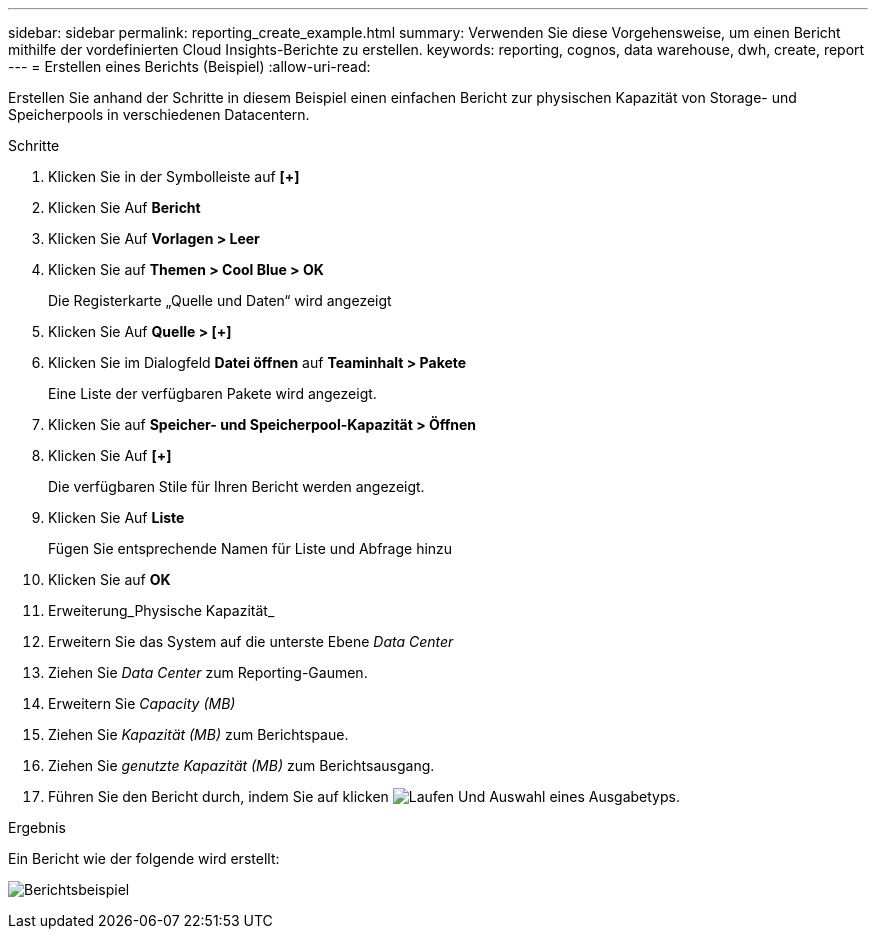 ---
sidebar: sidebar 
permalink: reporting_create_example.html 
summary: Verwenden Sie diese Vorgehensweise, um einen Bericht mithilfe der vordefinierten Cloud Insights-Berichte zu erstellen. 
keywords: reporting, cognos, data warehouse, dwh, create, report 
---
= Erstellen eines Berichts (Beispiel)
:allow-uri-read: 


[role="lead"]
Erstellen Sie anhand der Schritte in diesem Beispiel einen einfachen Bericht zur physischen Kapazität von Storage- und Speicherpools in verschiedenen Datacentern.

.Schritte
. Klicken Sie in der Symbolleiste auf *[+]*
. Klicken Sie Auf *Bericht*
. Klicken Sie Auf *Vorlagen > Leer*
. Klicken Sie auf *Themen > Cool Blue > OK*
+
Die Registerkarte „Quelle und Daten“ wird angezeigt

. Klicken Sie Auf *Quelle > [+]*
. Klicken Sie im Dialogfeld *Datei öffnen* auf *Teaminhalt > Pakete*
+
Eine Liste der verfügbaren Pakete wird angezeigt.

. Klicken Sie auf *Speicher- und Speicherpool-Kapazität > Öffnen*
. Klicken Sie Auf *[+]*
+
Die verfügbaren Stile für Ihren Bericht werden angezeigt.

. Klicken Sie Auf *Liste*
+
Fügen Sie entsprechende Namen für Liste und Abfrage hinzu

. Klicken Sie auf *OK*
. Erweiterung_Physische Kapazität_
. Erweitern Sie das System auf die unterste Ebene _Data Center_
. Ziehen Sie _Data Center_ zum Reporting-Gaumen.
. Erweitern Sie _Capacity (MB)_
. Ziehen Sie _Kapazität (MB)_ zum Berichtspaue.
. Ziehen Sie _genutzte Kapazität (MB)_ zum Berichtsausgang.
. Führen Sie den Bericht durch, indem Sie auf klicken image:Reporting-RunButton.png["Laufen"] Und Auswahl eines Ausgabetyps.


.Ergebnis
Ein Bericht wie der folgende wird erstellt:

image:Reporting-Example1.png["Berichtsbeispiel"]

